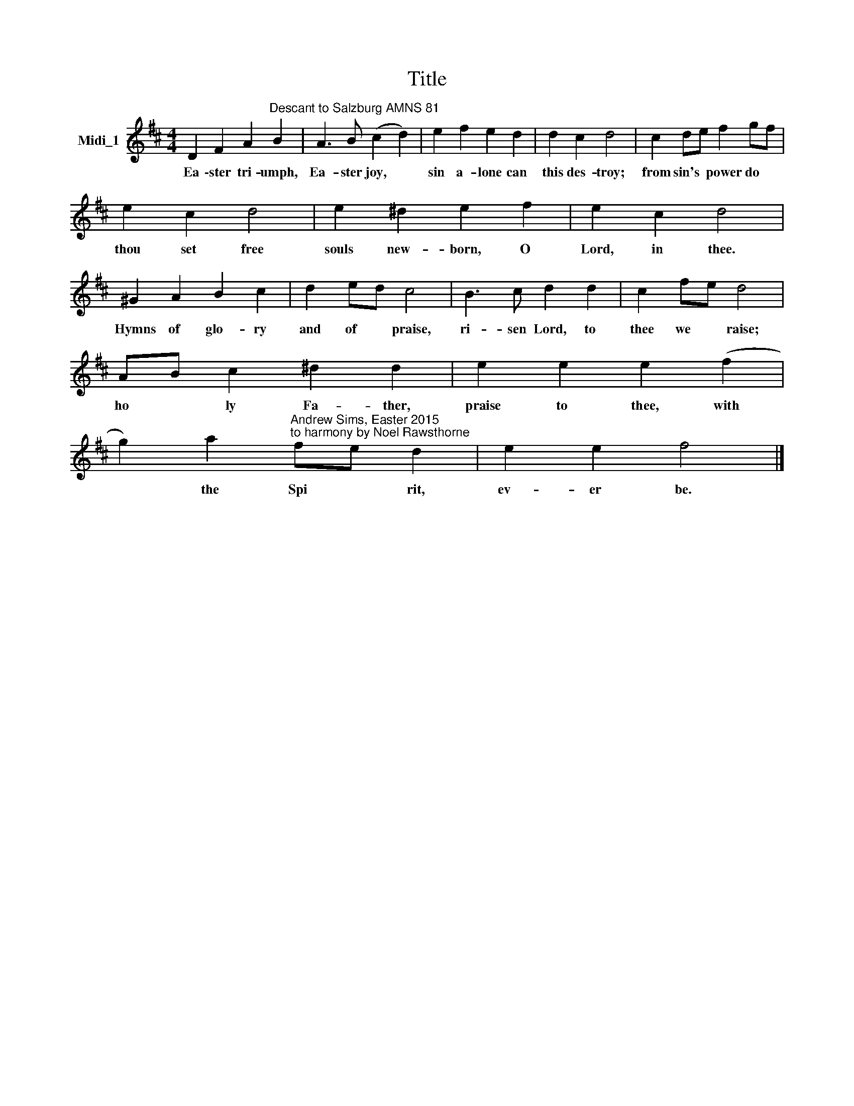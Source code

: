 X:1
T:Title
L:1/8
M:4/4
K:D
V:1 treble nm="Midi_1"
V:1
 D2 F2 A2"^Descant to Salzburg AMNS 81" B2 | A3 B (c2 d2) | e2 f2 e2 d2 | d2 c2 d4 | c2 de f2 gf | %5
w: Ea \-ster tri- umph,|Ea- ster joy, *|sin a- lone can|this des- troy;|from sin's * power do *|
 e2 c2 d4 | e2 ^d2 e2 f2 | e2 c2 d4 | ^G2 A2 B2 c2 | d2 ed c4 | B3 c d2 d2 | c2 fe d4 | %12
w: thou set free|souls new- born, O|Lord, in thee.|Hymns of glo- ry|and of * praise,|ri- sen Lord, to|thee we * raise;|
 AB c2 ^d2 d2 | e2 e2 e2 (f2 | %14
w: ho * ly Fa- ther,|praise to thee, with|
 g2) a2"^Andrew Sims, Easter 2015\nto harmony by Noel Rawsthorne" fe d2 | e2 e2 f4 |] %16
w: * the Spi * rit,|ev- er be.|

